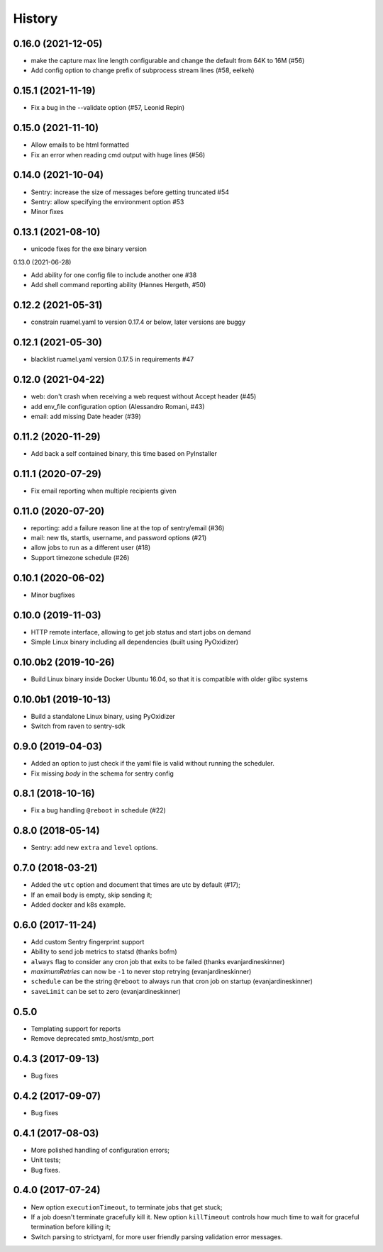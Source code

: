 =======
History
=======

0.16.0 (2021-12-05)
-------------------

* make the capture max line length configurable and change the default
  from 64K to 16M (#56)
* Add config option to change prefix of subprocess stream lines (#58, eelkeh)


0.15.1 (2021-11-19)
-------------------

* Fix a bug in the --validate option (#57, Leonid Repin)


0.15.0 (2021-11-10)
-------------------

* Allow emails to be html formatted
* Fix an error when reading cmd output with huge lines (#56)


0.14.0 (2021-10-04)
-------------------

* Sentry: increase the size of messages before getting truncated #54
* Sentry: allow specifying the environment option #53
* Minor fixes


0.13.1 (2021-08-10)
-------------------

* unicode fixes for the exe binary version

0.13.0 (2021-06-28)

* Add ability for one config file to include another one #38
* Add shell command reporting ability (Hannes Hergeth, #50)


0.12.2 (2021-05-31)
-------------------

* constrain ruamel.yaml to version 0.17.4 or below, later versions are buggy


0.12.1 (2021-05-30)
-------------------

* blacklist ruamel.yaml version 0.17.5 in requirements #47


0.12.0 (2021-04-22)
-------------------

* web: don't crash when receiving a web request without Accept header (#45)
* add env_file configuration option (Alessandro Romani, #43)
* email: add missing Date header (#39)


0.11.2 (2020-11-29)
-------------------

* Add back a self contained binary, this time based on PyInstaller

0.11.1 (2020-07-29)
-------------------

* Fix email reporting when multiple recipients given


0.11.0 (2020-07-20)
-------------------

* reporting: add a failure reason line at the top of sentry/email (#36)
* mail: new tls, startls, username, and password options (#21)
* allow jobs to run as a different user (#18)
* Support timezone schedule (#26)


0.10.1 (2020-06-02)
-------------------

* Minor bugfixes


0.10.0 (2019-11-03)
-------------------

* HTTP remote interface, allowing to get job status and start jobs on demand
* Simple Linux binary including all dependencies (built using PyOxidizer)

0.10.0b2 (2019-10-26)
---------------------

* Build Linux binary inside Docker Ubuntu 16.04, so that it is compatible with
  older glibc systems

0.10.0b1 (2019-10-13)
---------------------
* Build a standalone Linux binary, using PyOxidizer
* Switch from raven to sentry-sdk

0.9.0 (2019-04-03)
------------------
* Added an option to just check if the yaml file is valid without running the scheduler.
* Fix missing `body` in the schema for sentry config


0.8.1 (2018-10-16)
------------------
* Fix a bug handling ``@reboot`` in schedule (#22)

0.8.0 (2018-05-14)
------------------
* Sentry: add new ``extra`` and ``level`` options.


0.7.0 (2018-03-21)
------------------

* Added the ``utc`` option and document that times are utc by default (#17);
* If an email body is empty, skip sending it;
* Added docker and k8s example.


0.6.0 (2017-11-24)
------------------
* Add custom Sentry fingerprint support
* Ability to send job metrics to statsd (thanks bofm)
* ``always`` flag to consider any cron job that exits to be failed
  (thanks evanjardineskinner)
* `maximumRetries` can now be ``-1`` to never stop retrying (evanjardineskinner)
* ``schedule`` can be the string ``@reboot`` to always run that cron job on startup
  (evanjardineskinner)
* ``saveLimit`` can be set to zero (evanjardineskinner)

0.5.0
------------------
* Templating support for reports
* Remove deprecated smtp_host/smtp_port

0.4.3 (2017-09-13)
------------------
* Bug fixes

0.4.2 (2017-09-07)
------------------
* Bug fixes

0.4.1 (2017-08-03)
------------------

* More polished handling of configuration errors;
* Unit tests;
* Bug fixes.

0.4.0 (2017-07-24)
------------------

* New option ``executionTimeout``, to terminate jobs that get stuck;
* If a job doesn't terminate gracefully kill it.  New option ``killTimeout``
  controls how much time to wait for graceful termination before killing it;
* Switch parsing to strictyaml, for more user friendly parsing validation error
  messages.
